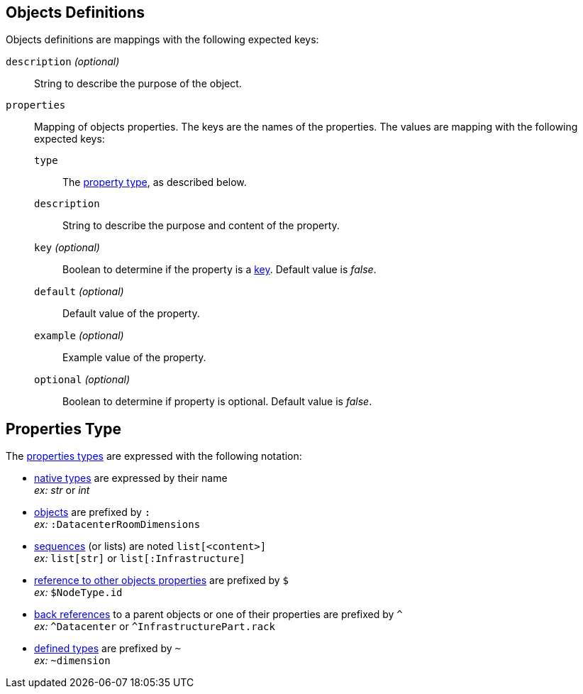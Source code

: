 [#object]
== Objects Definitions

Objects definitions are mappings with the following expected keys:

`description` _(optional)_:: String to describe the purpose of the object.
`properties`:: Mapping of objects properties. The keys are the names of the
properties. The values are mapping with the following expected keys:
`type`::: The xref:#type[property type], as described below.
`description`::: String to describe the purpose and content of the property.
`key` _(optional)_::: Boolean to determine if the property is a
xref:concepts.adoc#key[key]. Default value is _false_.
`default` _(optional)_::: Default value of the property.
`example` _(optional)_::: Example value of the property.
`optional` _(optional)_::: Boolean to determine if property is optional.
   Default value is _false_.

[#type]
== Properties Type

The xref:concepts.adoc#types[properties types] are expressed with the following
notation:

* xref:concepts.adoc#native[native types] are expressed by their name +
  _ex:_ _str_ or _int_
* xref:concepts.adoc#object [objects] are prefixed by `:` +
  _ex:_ `:DatacenterRoomDimensions`
* xref:concepts.adoc#sequence[sequences] (or lists) are noted `list[<content>]` +
  _ex:_ `list[str]` or `list[:Infrastructure]`
* xref:concepts.adoc#reference[reference to other objects properties] are
  prefixed by `$` +
  _ex:_ `$NodeType.id`
* xref:concepts.adoc#backref[back references] to a parent objects or one of
  their properties are prefixed by `^` +
  _ex:_ `^Datacenter` or `^InfrastructurePart.rack`
* xref:structure.adoc#deftypes[defined types] are prefixed by `~` +
  _ex:_ `~dimension`
